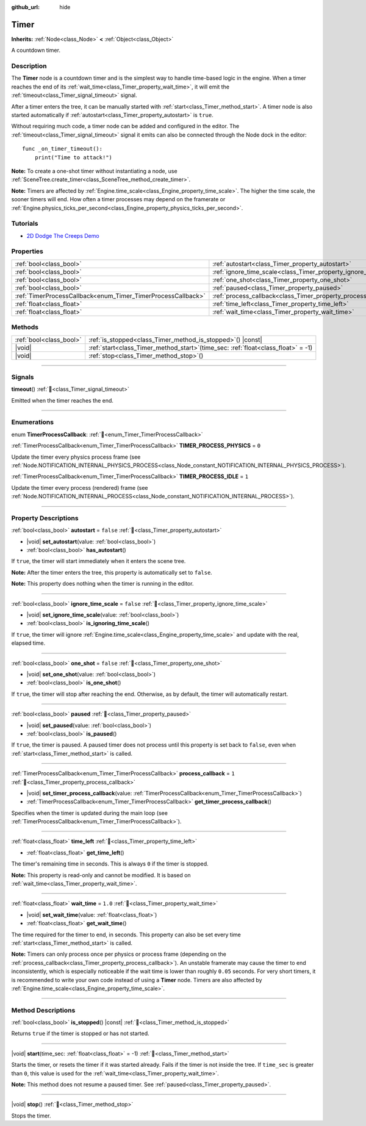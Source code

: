 :github_url: hide

.. DO NOT EDIT THIS FILE!!!
.. Generated automatically from Godot engine sources.
.. Generator: https://github.com/godotengine/godot/tree/master/doc/tools/make_rst.py.
.. XML source: https://github.com/godotengine/godot/tree/master/doc/classes/Timer.xml.

.. _class_Timer:

Timer
=====

**Inherits:** :ref:`Node<class_Node>` **<** :ref:`Object<class_Object>`

A countdown timer.

.. rst-class:: classref-introduction-group

Description
-----------

The **Timer** node is a countdown timer and is the simplest way to handle time-based logic in the engine. When a timer reaches the end of its :ref:`wait_time<class_Timer_property_wait_time>`, it will emit the :ref:`timeout<class_Timer_signal_timeout>` signal.

After a timer enters the tree, it can be manually started with :ref:`start<class_Timer_method_start>`. A timer node is also started automatically if :ref:`autostart<class_Timer_property_autostart>` is ``true``.

Without requiring much code, a timer node can be added and configured in the editor. The :ref:`timeout<class_Timer_signal_timeout>` signal it emits can also be connected through the Node dock in the editor:

::

    func _on_timer_timeout():
        print("Time to attack!")

\ **Note:** To create a one-shot timer without instantiating a node, use :ref:`SceneTree.create_timer<class_SceneTree_method_create_timer>`.

\ **Note:** Timers are affected by :ref:`Engine.time_scale<class_Engine_property_time_scale>`. The higher the time scale, the sooner timers will end. How often a timer processes may depend on the framerate or :ref:`Engine.physics_ticks_per_second<class_Engine_property_physics_ticks_per_second>`.

.. rst-class:: classref-introduction-group

Tutorials
---------

- `2D Dodge The Creeps Demo <https://godotengine.org/asset-library/asset/2712>`__

.. rst-class:: classref-reftable-group

Properties
----------

.. table::
   :widths: auto

   +--------------------------------------------------------------+------------------------------------------------------------------+-----------+
   | :ref:`bool<class_bool>`                                      | :ref:`autostart<class_Timer_property_autostart>`                 | ``false`` |
   +--------------------------------------------------------------+------------------------------------------------------------------+-----------+
   | :ref:`bool<class_bool>`                                      | :ref:`ignore_time_scale<class_Timer_property_ignore_time_scale>` | ``false`` |
   +--------------------------------------------------------------+------------------------------------------------------------------+-----------+
   | :ref:`bool<class_bool>`                                      | :ref:`one_shot<class_Timer_property_one_shot>`                   | ``false`` |
   +--------------------------------------------------------------+------------------------------------------------------------------+-----------+
   | :ref:`bool<class_bool>`                                      | :ref:`paused<class_Timer_property_paused>`                       |           |
   +--------------------------------------------------------------+------------------------------------------------------------------+-----------+
   | :ref:`TimerProcessCallback<enum_Timer_TimerProcessCallback>` | :ref:`process_callback<class_Timer_property_process_callback>`   | ``1``     |
   +--------------------------------------------------------------+------------------------------------------------------------------+-----------+
   | :ref:`float<class_float>`                                    | :ref:`time_left<class_Timer_property_time_left>`                 |           |
   +--------------------------------------------------------------+------------------------------------------------------------------+-----------+
   | :ref:`float<class_float>`                                    | :ref:`wait_time<class_Timer_property_wait_time>`                 | ``1.0``   |
   +--------------------------------------------------------------+------------------------------------------------------------------+-----------+

.. rst-class:: classref-reftable-group

Methods
-------

.. table::
   :widths: auto

   +-------------------------+-----------------------------------------------------------------------------------------+
   | :ref:`bool<class_bool>` | :ref:`is_stopped<class_Timer_method_is_stopped>`\ (\ ) |const|                          |
   +-------------------------+-----------------------------------------------------------------------------------------+
   | |void|                  | :ref:`start<class_Timer_method_start>`\ (\ time_sec\: :ref:`float<class_float>` = -1\ ) |
   +-------------------------+-----------------------------------------------------------------------------------------+
   | |void|                  | :ref:`stop<class_Timer_method_stop>`\ (\ )                                              |
   +-------------------------+-----------------------------------------------------------------------------------------+

.. rst-class:: classref-section-separator

----

.. rst-class:: classref-descriptions-group

Signals
-------

.. _class_Timer_signal_timeout:

.. rst-class:: classref-signal

**timeout**\ (\ ) :ref:`🔗<class_Timer_signal_timeout>`

Emitted when the timer reaches the end.

.. rst-class:: classref-section-separator

----

.. rst-class:: classref-descriptions-group

Enumerations
------------

.. _enum_Timer_TimerProcessCallback:

.. rst-class:: classref-enumeration

enum **TimerProcessCallback**: :ref:`🔗<enum_Timer_TimerProcessCallback>`

.. _class_Timer_constant_TIMER_PROCESS_PHYSICS:

.. rst-class:: classref-enumeration-constant

:ref:`TimerProcessCallback<enum_Timer_TimerProcessCallback>` **TIMER_PROCESS_PHYSICS** = ``0``

Update the timer every physics process frame (see :ref:`Node.NOTIFICATION_INTERNAL_PHYSICS_PROCESS<class_Node_constant_NOTIFICATION_INTERNAL_PHYSICS_PROCESS>`).

.. _class_Timer_constant_TIMER_PROCESS_IDLE:

.. rst-class:: classref-enumeration-constant

:ref:`TimerProcessCallback<enum_Timer_TimerProcessCallback>` **TIMER_PROCESS_IDLE** = ``1``

Update the timer every process (rendered) frame (see :ref:`Node.NOTIFICATION_INTERNAL_PROCESS<class_Node_constant_NOTIFICATION_INTERNAL_PROCESS>`).

.. rst-class:: classref-section-separator

----

.. rst-class:: classref-descriptions-group

Property Descriptions
---------------------

.. _class_Timer_property_autostart:

.. rst-class:: classref-property

:ref:`bool<class_bool>` **autostart** = ``false`` :ref:`🔗<class_Timer_property_autostart>`

.. rst-class:: classref-property-setget

- |void| **set_autostart**\ (\ value\: :ref:`bool<class_bool>`\ )
- :ref:`bool<class_bool>` **has_autostart**\ (\ )

If ``true``, the timer will start immediately when it enters the scene tree.

\ **Note:** After the timer enters the tree, this property is automatically set to ``false``.

\ **Note:** This property does nothing when the timer is running in the editor.

.. rst-class:: classref-item-separator

----

.. _class_Timer_property_ignore_time_scale:

.. rst-class:: classref-property

:ref:`bool<class_bool>` **ignore_time_scale** = ``false`` :ref:`🔗<class_Timer_property_ignore_time_scale>`

.. rst-class:: classref-property-setget

- |void| **set_ignore_time_scale**\ (\ value\: :ref:`bool<class_bool>`\ )
- :ref:`bool<class_bool>` **is_ignoring_time_scale**\ (\ )

If ``true``, the timer will ignore :ref:`Engine.time_scale<class_Engine_property_time_scale>` and update with the real, elapsed time.

.. rst-class:: classref-item-separator

----

.. _class_Timer_property_one_shot:

.. rst-class:: classref-property

:ref:`bool<class_bool>` **one_shot** = ``false`` :ref:`🔗<class_Timer_property_one_shot>`

.. rst-class:: classref-property-setget

- |void| **set_one_shot**\ (\ value\: :ref:`bool<class_bool>`\ )
- :ref:`bool<class_bool>` **is_one_shot**\ (\ )

If ``true``, the timer will stop after reaching the end. Otherwise, as by default, the timer will automatically restart.

.. rst-class:: classref-item-separator

----

.. _class_Timer_property_paused:

.. rst-class:: classref-property

:ref:`bool<class_bool>` **paused** :ref:`🔗<class_Timer_property_paused>`

.. rst-class:: classref-property-setget

- |void| **set_paused**\ (\ value\: :ref:`bool<class_bool>`\ )
- :ref:`bool<class_bool>` **is_paused**\ (\ )

If ``true``, the timer is paused. A paused timer does not process until this property is set back to ``false``, even when :ref:`start<class_Timer_method_start>` is called.

.. rst-class:: classref-item-separator

----

.. _class_Timer_property_process_callback:

.. rst-class:: classref-property

:ref:`TimerProcessCallback<enum_Timer_TimerProcessCallback>` **process_callback** = ``1`` :ref:`🔗<class_Timer_property_process_callback>`

.. rst-class:: classref-property-setget

- |void| **set_timer_process_callback**\ (\ value\: :ref:`TimerProcessCallback<enum_Timer_TimerProcessCallback>`\ )
- :ref:`TimerProcessCallback<enum_Timer_TimerProcessCallback>` **get_timer_process_callback**\ (\ )

Specifies when the timer is updated during the main loop (see :ref:`TimerProcessCallback<enum_Timer_TimerProcessCallback>`).

.. rst-class:: classref-item-separator

----

.. _class_Timer_property_time_left:

.. rst-class:: classref-property

:ref:`float<class_float>` **time_left** :ref:`🔗<class_Timer_property_time_left>`

.. rst-class:: classref-property-setget

- :ref:`float<class_float>` **get_time_left**\ (\ )

The timer's remaining time in seconds. This is always ``0`` if the timer is stopped.

\ **Note:** This property is read-only and cannot be modified. It is based on :ref:`wait_time<class_Timer_property_wait_time>`.

.. rst-class:: classref-item-separator

----

.. _class_Timer_property_wait_time:

.. rst-class:: classref-property

:ref:`float<class_float>` **wait_time** = ``1.0`` :ref:`🔗<class_Timer_property_wait_time>`

.. rst-class:: classref-property-setget

- |void| **set_wait_time**\ (\ value\: :ref:`float<class_float>`\ )
- :ref:`float<class_float>` **get_wait_time**\ (\ )

The time required for the timer to end, in seconds. This property can also be set every time :ref:`start<class_Timer_method_start>` is called.

\ **Note:** Timers can only process once per physics or process frame (depending on the :ref:`process_callback<class_Timer_property_process_callback>`). An unstable framerate may cause the timer to end inconsistently, which is especially noticeable if the wait time is lower than roughly ``0.05`` seconds. For very short timers, it is recommended to write your own code instead of using a **Timer** node. Timers are also affected by :ref:`Engine.time_scale<class_Engine_property_time_scale>`.

.. rst-class:: classref-section-separator

----

.. rst-class:: classref-descriptions-group

Method Descriptions
-------------------

.. _class_Timer_method_is_stopped:

.. rst-class:: classref-method

:ref:`bool<class_bool>` **is_stopped**\ (\ ) |const| :ref:`🔗<class_Timer_method_is_stopped>`

Returns ``true`` if the timer is stopped or has not started.

.. rst-class:: classref-item-separator

----

.. _class_Timer_method_start:

.. rst-class:: classref-method

|void| **start**\ (\ time_sec\: :ref:`float<class_float>` = -1\ ) :ref:`🔗<class_Timer_method_start>`

Starts the timer, or resets the timer if it was started already. Fails if the timer is not inside the tree. If ``time_sec`` is greater than ``0``, this value is used for the :ref:`wait_time<class_Timer_property_wait_time>`.

\ **Note:** This method does not resume a paused timer. See :ref:`paused<class_Timer_property_paused>`.

.. rst-class:: classref-item-separator

----

.. _class_Timer_method_stop:

.. rst-class:: classref-method

|void| **stop**\ (\ ) :ref:`🔗<class_Timer_method_stop>`

Stops the timer.

.. |virtual| replace:: :abbr:`virtual (This method should typically be overridden by the user to have any effect.)`
.. |const| replace:: :abbr:`const (This method has no side effects. It doesn't modify any of the instance's member variables.)`
.. |vararg| replace:: :abbr:`vararg (This method accepts any number of arguments after the ones described here.)`
.. |constructor| replace:: :abbr:`constructor (This method is used to construct a type.)`
.. |static| replace:: :abbr:`static (This method doesn't need an instance to be called, so it can be called directly using the class name.)`
.. |operator| replace:: :abbr:`operator (This method describes a valid operator to use with this type as left-hand operand.)`
.. |bitfield| replace:: :abbr:`BitField (This value is an integer composed as a bitmask of the following flags.)`
.. |void| replace:: :abbr:`void (No return value.)`
